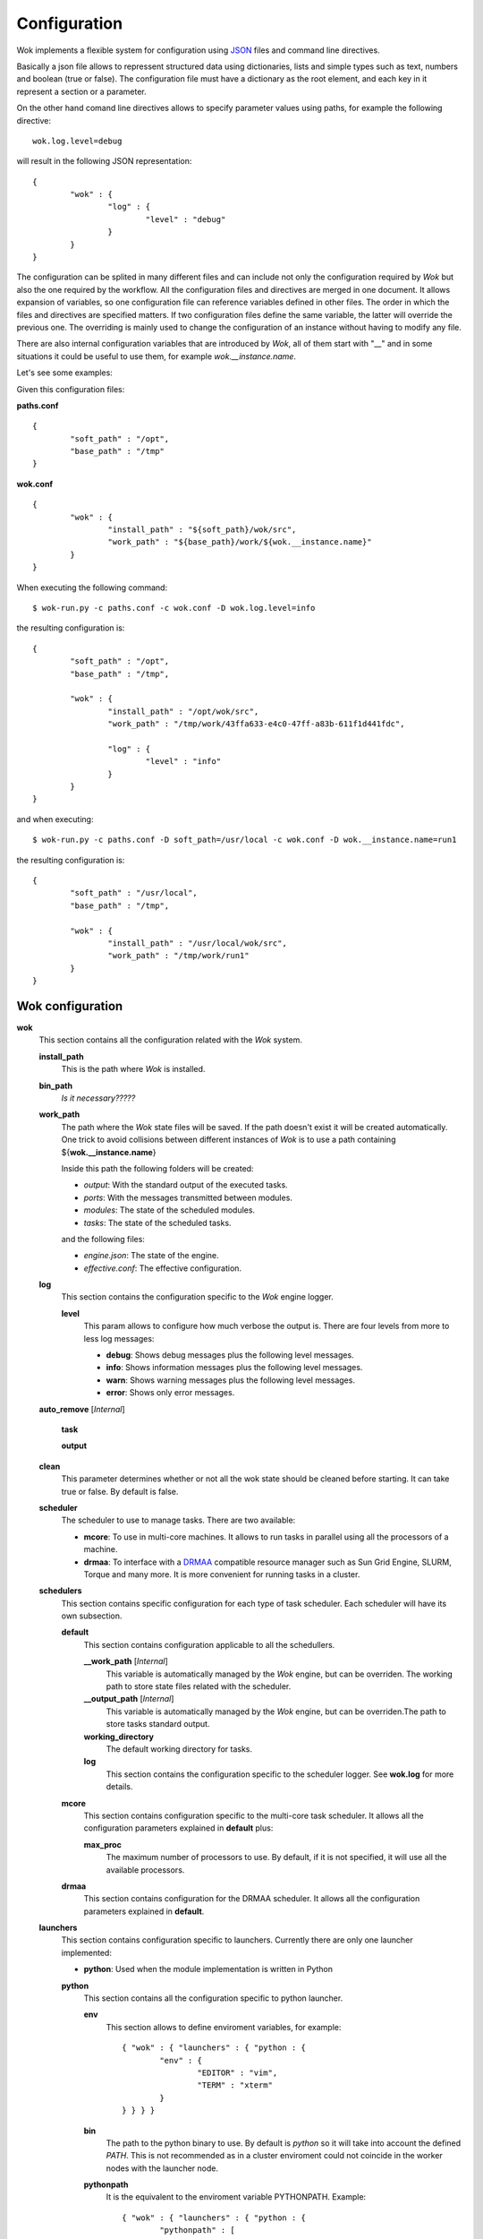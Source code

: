 .. _JSON: http://en.wikipedia.org/wiki/JSON
.. _DRMAA: http://en.wikipedia.org/wiki/DRMAA

Configuration
=============

Wok implements a flexible system for configuration using JSON_ files and command line directives.

Basically a json file allows to repressent structured data using dictionaries, lists and simple types such as text, numbers and boolean (true or false). The configuration file must have a dictionary as the root element, and each key in it represent a section or a parameter.

On the other hand comand line directives allows to specify parameter values using paths, for example the following directive::

	wok.log.level=debug

will result in the following JSON representation::

	{
		"wok" : {
			"log" : {
				"level" : "debug"
			}
		}
	}

The configuration can be splited in many different files and can include not only the configuration required by *Wok* but also the one required by the workflow. All the configuration files and directives are merged in one document. It allows expansion of variables, so one configuration file can reference variables defined in other files. The order in which the files and directives are specified matters. If two configuration files define the same variable, the latter will override the previous one. The overriding is mainly used to change the configuration of an instance without having to modify any file.

There are also internal configuration variables that are introduced by *Wok*, all of them start with "__" and in some situations it could be useful to use them, for example *wok.__instance.name*.

Let's see some examples:

Given this configuration files:

**paths.conf**
::

	{
		"soft_path" : "/opt",
		"base_path" : "/tmp"
	}

**wok.conf**
::

	{
		"wok" : {
			"install_path" : "${soft_path}/wok/src",
			"work_path" : "${base_path}/work/${wok.__instance.name}"
		}
	}

When executing the following command::

	$ wok-run.py -c paths.conf -c wok.conf -D wok.log.level=info

the resulting configuration is::

	{
		"soft_path" : "/opt",
		"base_path" : "/tmp",

		"wok" : {
			"install_path" : "/opt/wok/src",
			"work_path" : "/tmp/work/43ffa633-e4c0-47ff-a83b-611f1d441fdc",

			"log" : {
				"level" : "info"
			}
		}
	}

and when executing::

	$ wok-run.py -c paths.conf -D soft_path=/usr/local -c wok.conf -D wok.__instance.name=run1

the resulting configuration is::

	{
		"soft_path" : "/usr/local",
		"base_path" : "/tmp",

		"wok" : {
			"install_path" : "/usr/local/wok/src",
			"work_path" : "/tmp/work/run1"
		}
	}

Wok configuration
+++++++++++++++++

**wok**
	This section contains all the configuration related with the *Wok* system.

	**install_path**
		This is the path where *Wok* is installed.

	**bin_path**
		*Is it necessary?????*

	**work_path**
		The path where the *Wok* state files will be saved. If the path doesn't exist it will be created automatically. One trick to avoid collisions between different instances of *Wok* is to use a path containing ${**wok.__instance.name**}

		Inside this path the following folders will be created:

		- *output*: With the standard output of the executed tasks.
		- *ports*: With the messages transmitted between modules.
		- *modules*: The state of the scheduled modules.
		- *tasks*: The state of the scheduled tasks.

		and the following files:

		- *engine.json*: The state of the engine.
		- *effective.conf*: The effective configuration.

	**log**
		This section contains the configuration specific to the *Wok* engine logger.

		**level**
			This param allows to configure how much verbose the output is. There are four levels from more to less log messages:

			- **debug**: Shows debug messages plus the following level messages.
			- **info**: Shows information messages plus the following level messages.
			- **warn**: Shows warning messages plus the following level messages.
			- **error**: Shows only error messages.

	**auto_remove** [*Internal*]

		**task**

		**output**

	**clean**
		This parameter determines whether or not all the wok state should be cleaned before starting. It can take true or false. By default is false.

	**scheduler**
		The scheduler to use to manage tasks. There are two available:

		- **mcore**: To use in multi-core machines. It allows to run tasks in parallel using all the processors of a machine.
		- **drmaa**: To interface with a DRMAA_ compatible resource manager such as Sun Grid Engine, SLURM, Torque and many more. It is more convenient for running tasks in a cluster.

	**schedulers**
		This section contains specific configuration for each type of task scheduler. Each scheduler will have its own subsection.

		**default**
			This section contains configuration applicable to all the schedullers.

			**__work_path** [*Internal*]
				This variable is automatically managed by the *Wok* engine, but can be overriden. The working path to store state files related with the scheduler.

			**__output_path** [*Internal*]
				This variable is automatically managed by the *Wok* engine, but can be overriden.The path to store tasks standard output.

			**working_directory**
				The default working directory for tasks.

			**log**
				This section contains the configuration specific to the scheduler logger. See **wok.log** for more details.

		**mcore**
			This section contains configuration specific to the multi-core task scheduler. It allows all the configuration parameters explained in **default** plus:

			**max_proc**
				The maximum number of processors to use. By default, if it is not specified, it will use all the available processors.

		**drmaa**
			This section contains configuration for the DRMAA scheduler. It allows all the configuration parameters explained in **default**.

	**launchers**
		This section contains configuration specific to launchers. Currently there are only one launcher implemented:

		- **python**: Used when the module implementation is written in Python

		**python**
			This section contains all the configuration specific to python launcher.

			**env**
				This section allows to define enviroment variables, for example::

					{ "wok" : { "launchers" : { "python : {
						"env" : {
							"EDITOR" : "vim",
							"TERM" : "xterm"
						}
					} } } }

			**bin**
				The path to the python binary to use. By default is *python* so it will take into account the defined *PATH*. This is not recommended as in a cluster enviroment could not coincide in the worker nodes with the launcher node.

			**pythonpath**
				It is the equivalent to the enviroment variable PYTHONPATH. Example::

					{ "wok" : { "launchers" : { "python : {
						"pythonpath" : [
							"${wok.install_path}",
							"${wok.__flow.path}/..",
							"/opt/mylib"
						]
					} } } }
	log

		level

	defaults

		maxpar

		wsize


